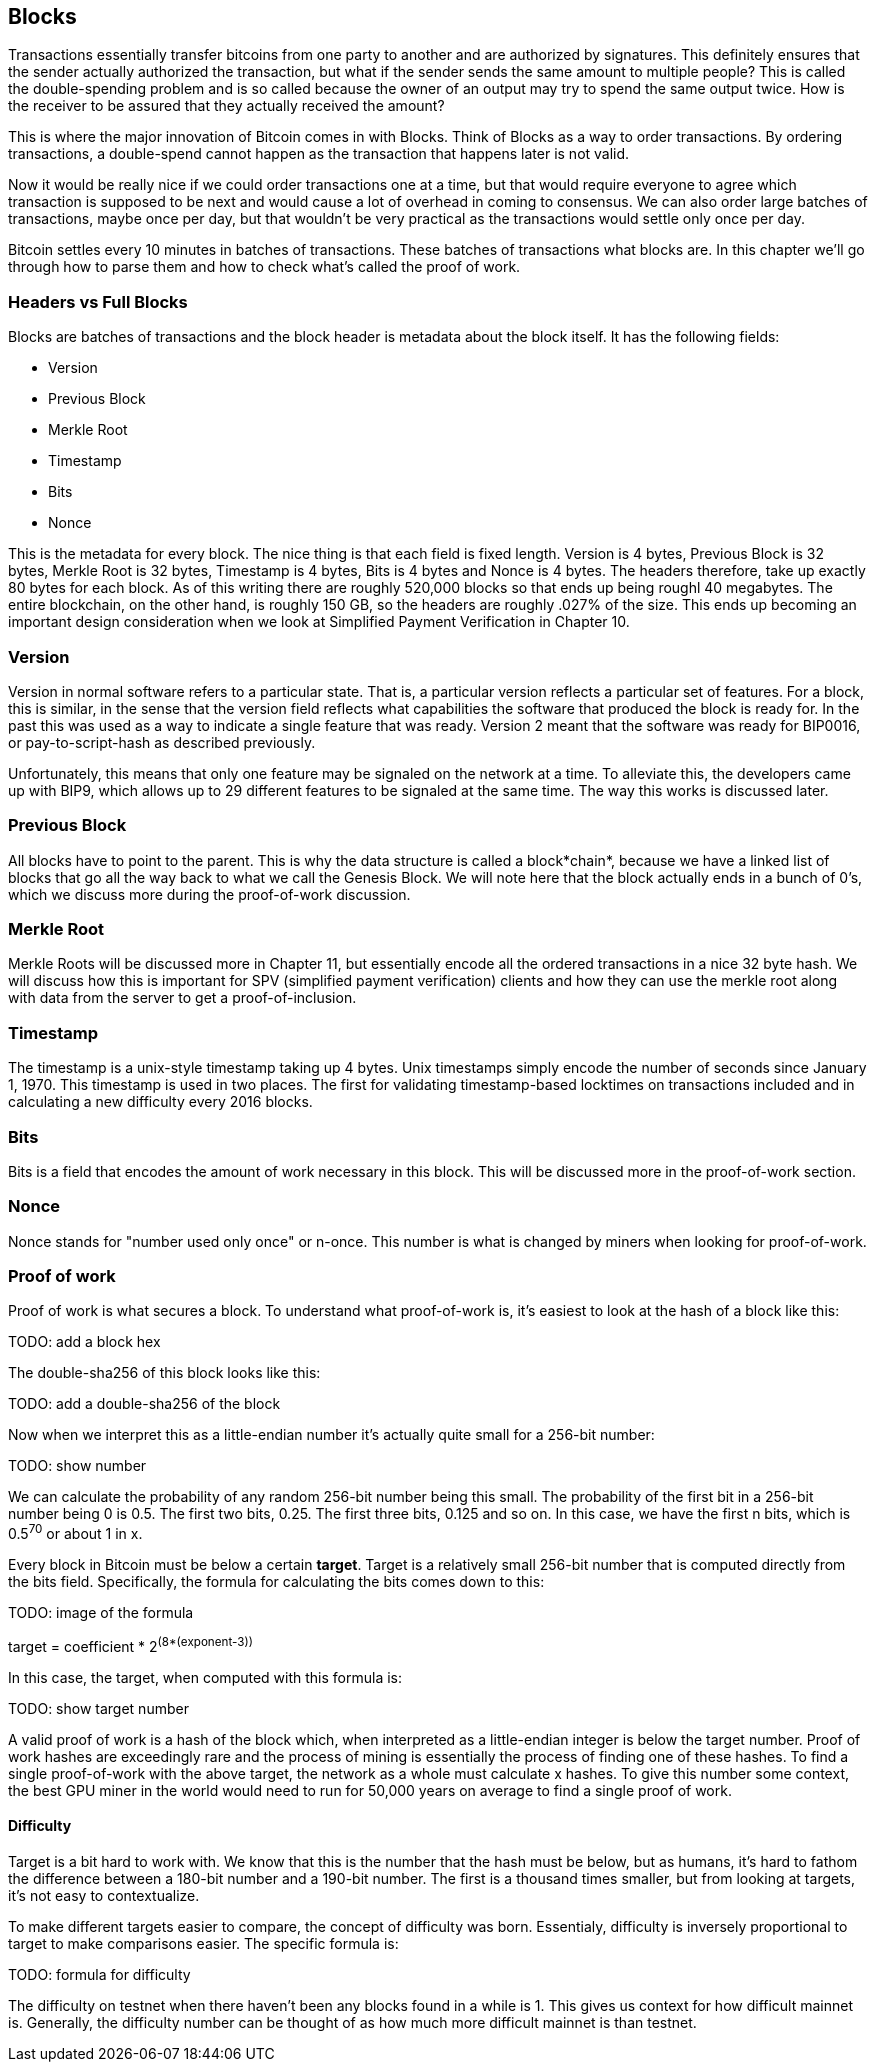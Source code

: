 ## Blocks

Transactions essentially transfer bitcoins from one party to another and are authorized by signatures. This definitely ensures that the sender actually authorized the transaction, but what if the sender sends the same amount to multiple people? This is called the double-spending problem and is so called because the owner of an output may try to spend the same output twice. How is the receiver to be assured that they actually received the amount?

This is where the major innovation of Bitcoin comes in with Blocks. Think of Blocks as a way to order transactions. By ordering transactions, a double-spend cannot happen as the transaction that happens later is not valid.

Now it would be really nice if we could order transactions one at a time, but that would require everyone to agree which transaction is supposed to be next and would cause a lot of overhead in coming to consensus. We can also order large batches of transactions, maybe once per day, but that wouldn't be very practical as the transactions would settle only once per day.

Bitcoin settles every 10 minutes in batches of transactions. These batches of transactions what blocks are. In this chapter we'll go through how to parse them and how to check what's called the proof of work.

### Headers vs Full Blocks

Blocks are batches of transactions and the block header is metadata about the block itself. It has the following fields:

* Version
* Previous Block
* Merkle Root
* Timestamp
* Bits
* Nonce

This is the metadata for every block. The nice thing is that each field is fixed length. Version is 4 bytes, Previous Block is 32 bytes, Merkle Root is 32 bytes, Timestamp is 4 bytes, Bits is 4 bytes and Nonce is 4 bytes. The headers therefore, take up exactly 80 bytes for each block. As of this writing there are roughly 520,000 blocks so that ends up being roughl 40 megabytes. The entire blockchain, on the other hand, is roughly 150 GB, so the headers are roughly .027% of the size. This ends up becoming an important design consideration when we look at Simplified Payment Verification in Chapter 10.

### Version

Version in normal software refers to a particular state. That is, a particular version reflects a particular set of features. For a block, this is similar, in the sense that the version field reflects what capabilities the software that produced the block is ready for. In the past this was used as a way to indicate a single feature that was ready. Version 2 meant that the software was ready for BIP0016, or pay-to-script-hash as described previously.

Unfortunately, this means that only one feature may be signaled on the network at a time. To alleviate this, the developers came up with BIP9, which allows up to 29 different features to be signaled at the same time. The way this works is discussed later.

### Previous Block

All blocks have to point to the parent. This is why the data structure is called a block*chain*, because we have a linked list of blocks that go all the way back to what we call the Genesis Block. We will note here that the block actually ends in a bunch of 0's, which we discuss more during the proof-of-work discussion.

### Merkle Root

Merkle Roots will be discussed more in Chapter 11, but essentially encode all the ordered transactions in a nice 32 byte hash. We will discuss how this is important for SPV (simplified payment verification) clients and how they can use the merkle root along with data from the server to get a proof-of-inclusion.

### Timestamp

The timestamp is a unix-style timestamp taking up 4 bytes. Unix timestamps simply encode the number of seconds since January 1, 1970. This timestamp is used in two places. The first for validating timestamp-based locktimes on transactions included and in calculating a new difficulty every 2016 blocks.

### Bits

Bits is a field that encodes the amount of work necessary in this block. This will be discussed more in the proof-of-work section.

### Nonce

Nonce stands for "number used only once" or n-once. This number is what is changed by miners when looking for proof-of-work.

### Proof of work

Proof of work is what secures a block. To understand what proof-of-work is, it's easiest to look at the hash of a block like this:

TODO: add a block hex

The double-sha256 of this block looks like this:

TODO: add a double-sha256 of the block

Now when we interpret this as a little-endian number it's actually quite small for a 256-bit number:

TODO: show number

We can calculate the probability of any random 256-bit number being this small. The probability of the first bit in a 256-bit number being 0 is 0.5. The first two bits, 0.25. The first three bits, 0.125 and so on. In this case, we have the first n bits, which is 0.5^70^ or about 1 in x.

Every block in Bitcoin must be below a certain *target*. Target is a relatively small 256-bit number that is computed directly from the bits field. Specifically, the formula for calculating the bits comes down to this:

TODO: image of the formula

target = coefficient * 2^(8*(exponent-3))^

In this case, the target, when computed with this formula is:

TODO: show target number

A valid proof of work is a hash of the block which, when interpreted as a little-endian integer is below the target number. Proof of work hashes are exceedingly rare and the process of mining is essentially the process of finding one of these hashes. To find a single proof-of-work with the above target, the network as a whole must calculate x hashes. To give this number some context, the best GPU miner in the world would need to run for 50,000 years on average to find a single proof of work.

#### Difficulty

Target is a bit hard to work with. We know that this is the number that the hash must be below, but as humans, it's hard to fathom the difference between a 180-bit number and a 190-bit number. The first is a thousand times smaller, but from looking at targets, it's not easy to contextualize.

To make different targets easier to compare, the concept of difficulty was born. Essentialy, difficulty is inversely proportional to target to make comparisons easier. The specific formula is:

TODO: formula for difficulty

The difficulty on testnet when there haven't been any blocks found in a while is 1. This gives us context for how difficult mainnet is. Generally, the difficulty number can be thought of as how much more difficult mainnet is than testnet.


